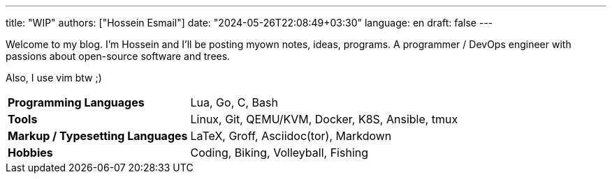 ---
title: "WIP"
authors: ["Hossein Esmail"]
date: "2024-05-26T22:08:49+03:30"
language: en
draft: false
---

Welcome to my blog. I'm Hossein and I'll be posting myown notes, ideas,
programs. A programmer / DevOps engineer with passions about
open-source software and trees.

Also, I use vim btw ;)

[horizontal]
*Programming Languages*:: Lua, Go, C, Bash
*Tools*:: Linux, Git, QEMU/KVM, Docker, K8S, Ansible, tmux
*Markup / Typesetting Languages*:: LaTeX, Groff, Asciidoc(tor), Markdown
*Hobbies*:: Coding, Biking, Volleyball, Fishing

// |====
// 
// | *Key* | *Value*
// 
// | Programming Languages
// | Lua, Go, C, Bash
// 
// | Tools
// | Linux, Git, QEMU/KVM, Docker, K8S, Ansible, tmux
// 
// | Markup / Typesetting Languages
// | LaTeX, Groff, Asciidoc(tor), Markdown
// 
// | Hobbies
// | Coding, Biking, Volleyball, Fishing
// 
// |====


